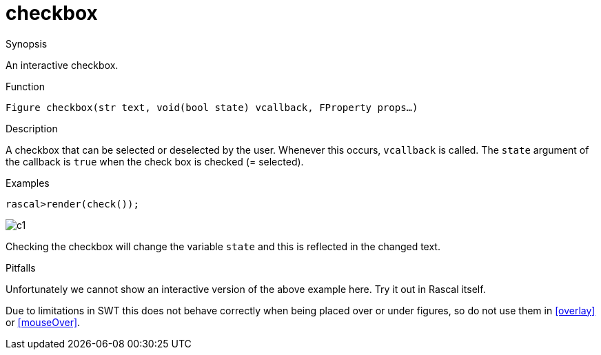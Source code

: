 [[Figures-checkbox]]
# checkbox
:concept: Vis/Figure/Figures/checkbox

.Synopsis
An interactive checkbox.

.Syntax

.Types

.Function
`Figure checkbox(str text, void(bool state) vcallback, FProperty props...)`

.Description
A checkbox that can be selected or deselected by the user.
Whenever this occurs, `vcallback` is called. The `state` argument of the callback is `true` when the check box is checked (= selected).

.Examples
[source,rascal-shell]
----
rascal>render(check());
----

image::{concept}/c1.png[alt="c1"]


Checking the checkbox will change the variable `state` and this is reflected in the changed text.

.Benefits

.Pitfalls
Unfortunately we cannot show an interactive version of the above example here.
Try it out in Rascal itself.

Due to limitations in SWT this does not behave correctly when being placed over or under figures, so do not use them in <<overlay>> or <<mouseOver>>.


:leveloffset: +1

:leveloffset: -1
